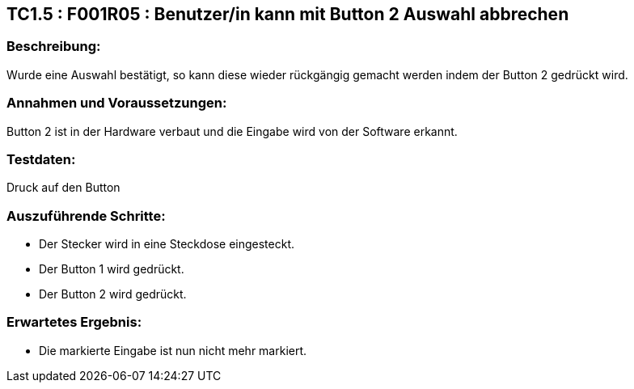 == TC1.5 : F001R05 : Benutzer/in kann mit Button 2 Auswahl abbrechen  ==

=== Beschreibung: === 
Wurde eine Auswahl bestätigt, so kann diese wieder rückgängig gemacht werden indem der Button 2 gedrückt wird.

=== Annahmen und Voraussetzungen: === 
Button 2 ist in der Hardware verbaut und die Eingabe wird von der Software erkannt.

=== Testdaten: ===
Druck auf den Button

=== Auszuführende Schritte: ===
    
    * Der Stecker wird in eine Steckdose eingesteckt.
    * Der Button 1 wird gedrückt.
    * Der Button 2 wird gedrückt.
        
=== Erwartetes Ergebnis: === 

    * Die markierte Eingabe ist nun nicht mehr markiert.